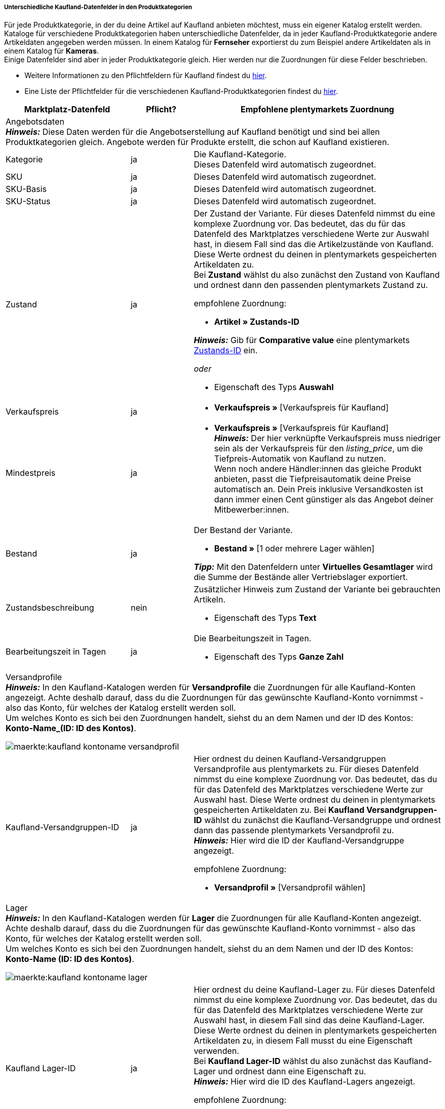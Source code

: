 [discrete]
===== Unterschiedliche Kaufland-Datenfelder in den Produktkategorien

Für jede Produktkategorie, in der du deine Artikel auf Kaufland anbieten möchtest, muss ein eigener Katalog erstellt werden. +
Kataloge für verschiedene Produktkategorien haben unterschiedliche Datenfelder, da in jeder Kaufland-Produktkategorie andere Artikeldaten angegeben werden müssen. In einem Katalog für *Fernseher* exportierst du zum Beispiel andere Artikeldaten als in einem Katalog für *Kameras*. +
Einige Datenfelder sind aber in jeder Produktkategorie gleich. Hier werden nur die Zuordnungen für diese Felder beschrieben.

* Weitere Informationen zu den Pflichtfeldern für Kaufland findest du link:https://www.kaufland.de/produktdaten/pflichtattribute/[hier^].

* Eine Liste der Pflichtfelder für die verschiedenen Kaufland-Produktkategorien findest du link:https://cdn02.plentymarkets.com/pmsbpnokwu6a/frontend/Kaufland_mandatory-attributes.xlsx[hier^].

[[table-recommended-mappings]]
[cols="2,1,4a"]
|===
|Marktplatz-Datenfeld |Pflicht? |Empfohlene plentymarkets Zuordnung

3+| Angebotsdaten +
*_Hinweis:_* Diese Daten werden für die Angebotserstellung auf Kaufland benötigt und sind bei allen Produktkategorien gleich. Angebote werden für Produkte erstellt, die schon auf Kaufland existieren.

| Kategorie
| ja
| Die Kaufland-Kategorie. +
Dieses Datenfeld wird automatisch zugeordnet.

| SKU
| ja
| Dieses Datenfeld wird automatisch zugeordnet.

| SKU-Basis
| ja
| Dieses Datenfeld wird automatisch zugeordnet.

| SKU-Status
| ja
| Dieses Datenfeld wird automatisch zugeordnet.

| Zustand
| ja
a| Der Zustand der Variante. Für dieses Datenfeld nimmst du eine komplexe Zuordnung vor. Das bedeutet, das du für das Datenfeld des Marktplatzes verschiedene Werte zur Auswahl hast, in diesem Fall sind das die Artikelzustände von Kaufland. Diese Werte ordnest du deinen in plentymarkets gespeicherten Artikeldaten zu. +
Bei *Zustand* wählst du also zunächst den Zustand von Kaufland und ordnest dann den passenden plentymarkets Zustand zu. +

empfohlene Zuordnung:

* *Artikel » Zustands-ID* +

*_Hinweis:_* Gib für *Comparative value* eine plentymarkets xref:daten:elasticSync-artikel.adoc#70[Zustands-ID] ein.

_oder_

* Eigenschaft des Typs *Auswahl*

| Verkaufspreis
| ja
| * *Verkaufspreis »* [Verkaufspreis für Kaufland]

| Mindestpreis
| ja
| * *Verkaufspreis »* [Verkaufspreis für Kaufland] +
*_Hinweis:_* Der hier verknüpfte Verkaufspreis muss niedriger sein als der Verkaufspreis für den _listing_price_, um die Tiefpreis-Automatik von Kaufland zu nutzen. +
Wenn noch andere Händler:innen das gleiche Produkt anbieten, passt die Tiefpreisautomatik deine Preise automatisch an. Dein Preis inklusive Versandkosten ist dann immer einen Cent günstiger als das Angebot deiner Mitbewerber:innen.

| Bestand
| ja
a| Der Bestand der Variante.

* *Bestand »* [1 oder mehrere Lager wählen]

*_Tipp:_* Mit den Datenfeldern unter *Virtuelles Gesamtlager* wird die Summe der Bestände aller Vertriebslager exportiert.

| Zustandsbeschreibung
| nein
a| Zusätzlicher Hinweis zum Zustand der Variante bei gebrauchten Artikeln.

* Eigenschaft des Typs *Text*

| Bearbeitungszeit in Tagen
| ja
a| Die Bearbeitungszeit in Tagen.

* Eigenschaft des Typs *Ganze Zahl*

3+a| Versandprofile +
*_Hinweis:_* In den Kaufland-Katalogen werden für *Versandprofile* die Zuordnungen für alle Kaufland-Konten angezeigt. Achte deshalb darauf, dass du die Zuordnungen für das gewünschte Kaufland-Konto vornimmst - also das Konto, für welches der Katalog erstellt werden soll. +
Um welches Konto es sich bei den Zuordnungen handelt, siehst du an dem Namen und der ID des Kontos: *Konto-Name_(ID: ID des Kontos)*.

image::maerkte:kaufland-kontoname-versandprofil.png[]

| Kaufland-Versandgruppen-ID
| ja
a| Hier ordnest du deinen Kaufland-Versandgruppen Versandprofile aus plentymarkets zu. Für dieses Datenfeld nimmst du eine komplexe Zuordnung vor. Das bedeutet, das du für das Datenfeld des Marktplatzes verschiedene Werte zur Auswahl hast. Diese Werte ordnest du deinen in plentymarkets gespeicherten Artikeldaten zu. Bei *Kaufland Versandgruppen-ID* wählst du zunächst die Kaufland-Versandgruppe und ordnest dann das passende plentymarkets Versandprofil zu. +
*_Hinweis:_* Hier wird die ID der Kaufland-Versandgruppe angezeigt. +

empfohlene Zuordnung:

* *Versandprofil »* [Versandprofil wählen]

3+a| Lager +
*_Hinweis:_* In den Kaufland-Katalogen werden für *Lager* die Zuordnungen für alle Kaufland-Konten angezeigt. Achte deshalb darauf, dass du die Zuordnungen für das gewünschte Kaufland-Konto vornimmst - also das Konto, für welches der Katalog erstellt werden soll. +
Um welches Konto es sich bei den Zuordnungen handelt, siehst du an dem Namen und der ID des Kontos: *Konto-Name (ID: ID des Kontos)*.

image::maerkte:kaufland-kontoname-lager.png[]

| Kaufland Lager-ID
| ja
| Hier ordnest du deine Kaufland-Lager zu. Für dieses Datenfeld nimmst du eine komplexe Zuordnung vor. Das bedeutet, das du für das Datenfeld des Marktplatzes verschiedene Werte zur Auswahl hast, in diesem Fall sind das deine Kaufland-Lager. Diese Werte ordnest du deinen in plentymarkets gespeicherten Artikeldaten zu, in diesem Fall musst du eine Eigenschaft verwenden. +
Bei *Kaufland Lager-ID* wählst du also zunächst das Kaufland-Lager und ordnest dann eine Eigenschaft zu. +
*_Hinweis:_* Hier wird die ID des Kaufland-Lagers angezeigt. +

empfohlene Zuordnung:

* Eigenschaft des Typs *Auswahl* +
*_Tipp:_* Als Auswahlwerte der Eigenschaft kannst du zum Beispiel alle Kaufland-Lager verwenden.

3+| Produktdaten +
*_Hinweis:_* Diese Daten werden benötigt, um neue Produkte auf Kaufland zu erstellen. Die Daten, die hier verknüpft werden können, unterscheiden sich je nach Produkategorie.

| EAN
| ja
| * *Barcode »* [Barcode des Typs *GTIN*]

| Titel
| ja
| * *Artikeltext » Name 1*, Sprache je nach gewählter Kaufland-Länderplattform

_oder_

* *Artikeltext » Name 2*, Sprache je nach gewählter Kaufland-Länderplattform

_oder_

* *Artikeltext » Name 3*, Sprache je nach gewählter Kaufland-Länderplattform

| Beschreibung
| ja
| * *Artikeltext » Artikeltext*, Sprache je nach gewählter Kaufland-Länderplattform

| Bild
| ja
a| * *Bild » Varianten Bilder » Einzelbild*, Bildinformation *Vollbild-URL*

_oder_

bei mehreren Bildern:

* *Bild » Varianten Bilder » Bilderliste*, Bildinformation *Vollbild-URL*

| Kategorie
| ja
| * *Standardkategorie » Kategorie-ID*

| Hersteller
| ja
| * *Artikel » Herstellername*
|===